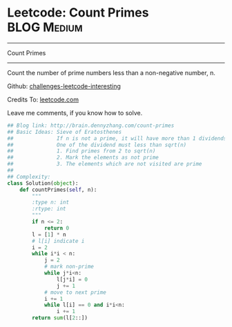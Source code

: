 * Leetcode: Count Primes                                              :BLOG:Medium:
#+STARTUP: showeverything
#+OPTIONS: toc:nil \n:t ^:nil creator:nil d:nil
:PROPERTIES:
:type:     #math, #prime, #dynamicprogramming
:END:
---------------------------------------------------------------------
Count Primes
---------------------------------------------------------------------
Count the number of prime numbers less than a non-negative number, n.

Github: [[url-external:https://github.com/DennyZhang/challenges-leetcode-interesting/tree/master/count-primes][challenges-leetcode-interesting]]

Credits To: [[url-external:https://leetcode.com/problems/count-primes/description/][leetcode.com]]

Leave me comments, if you know how to solve.

#+BEGIN_SRC python
## Blog link: http://brain.dennyzhang.com/count-primes
## Basic Ideas: Sieve of Eratosthenes
##              If n is not a prime, it will have more than 1 dividends.
##              One of the dividend must less than sqrt(n)
##              1. Find primes from 2 to sqrt(n)
##              2. Mark the elements as not prime
##              3. The elements which are not visited are prime
##
## Complexity:
class Solution(object):
    def countPrimes(self, n):
        """
        :type n: int
        :rtype: int
        """
        if n <= 2:
            return 0
        l = [1] * n
        # l[i] indicate i
        i = 2
        while i*i < n:
            j = 2
            # mark non-prime
            while j*i<n:
                l[j*i] = 0
                j += 1
            # move to next prime
            i += 1
            while l[i] == 0 and i*i<n:
                i += 1
        return sum(l[2::])
#+END_SRC
